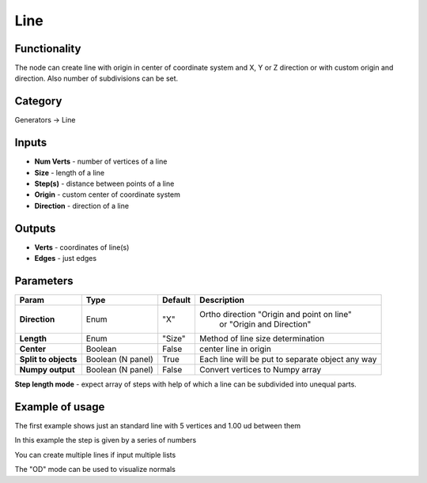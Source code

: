 Line
====

.. image:: https://user-images.githubusercontent.com/28003269/72215538-0f04e180-352d-11ea-8db3-0a9493ff54e2.png

Functionality
-------------

The node can create line with origin in center of coordinate system and X, Y or Z direction
or with custom origin and direction. Also number of subdivisions can be set.

Category
--------

Generators -> Line

Inputs
------

- **Num Verts** - number of vertices of a line
- **Size** - length of a line
- **Step(s)** - distance between points of a line
- **Origin** - custom center of coordinate system
- **Direction** - direction of a line

Outputs
-------

- **Verts** - coordinates of line(s)
- **Edges** - just edges

Parameters
----------

+---------------+---------------+--------------+---------------------------------------------------------+
| Param         | Type          | Default      | Description                                             |
+===============+===============+==============+=========================================================+
| **Direction** | Enum          | "X"          | Ortho direction "Origin and point on line"              | 
|               |               |              |                 or "Origin and Direction"               |
+---------------+---------------+--------------+---------------------------------------------------------+
| **Length**    | Enum          | "Size"       | Method of line size determination                       |
+---------------+---------------+--------------+---------------------------------------------------------+
| **Center**    | Boolean       | False        | center line in origin                                   |
+---------------+---------------+--------------+---------------------------------------------------------+
| **Split to    | Boolean       |              |                                                         |
| objects**     | (N panel)     | True         | Each line will be put to separate object any way        |
+---------------+---------------+--------------+---------------------------------------------------------+
| **Numpy       | Boolean       | False        | Convert vertices to Numpy array                         |
| output**      | (N panel)     |              |                                                         |
+---------------+---------------+--------------+---------------------------------------------------------+

**Step length mode** - expect array of steps with help of which a line can be subdivided into unequal parts.

Example of usage
----------------

.. image:: https://user-images.githubusercontent.com/28003269/72215709-25f90300-3530-11ea-8e5d-4f2c184cbfd5.png
  :alt: LineDemo1.PNG

The first example shows just an standard line with 5 vertices and 1.00 ud between them

.. image:: https://user-images.githubusercontent.com/28003269/72215740-87b96d00-3530-11ea-968d-c5acda2db0a6.png
  :alt: LineDemo2.PNG

In this example the step is given by a series of numbers

.. image:: https://user-images.githubusercontent.com/28003269/72215766-fa2a4d00-3530-11ea-8363-9f18f4122d8c.png
  :alt: LineDemo3.PNG  

You can create multiple lines if input multiple lists

.. image:: https://user-images.githubusercontent.com/28003269/72215798-9b190800-3531-11ea-923b-add9e4dc0966.png
  :alt: LineDemo5.PNG 

The "OD" mode can be used to visualize normals